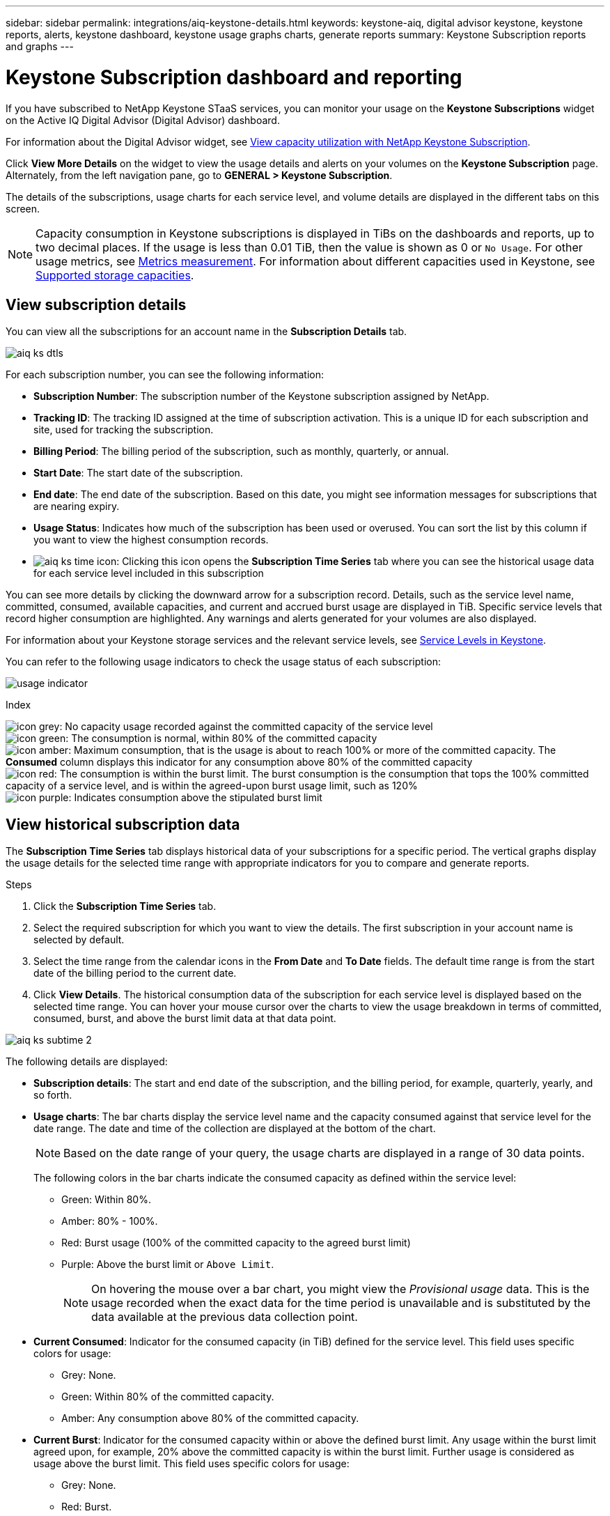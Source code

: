 ---
sidebar: sidebar
permalink: integrations/aiq-keystone-details.html
keywords: keystone-aiq, digital advisor keystone, keystone reports, alerts, keystone dashboard, keystone usage graphs charts, generate reports
summary: Keystone Subscription reports and graphs
---

= Keystone Subscription dashboard and reporting
:hardbreaks:
:nofooter:
:icons: font
:linkattrs:
:imagesdir: ../media/

[.lead]
If you have subscribed to NetApp Keystone STaaS services, you can monitor your usage on the *Keystone Subscriptions* widget on the Active IQ Digital Advisor (Digital Advisor) dashboard. 

For information about the Digital Advisor widget, see https://docs.netapp.com/us-en/active-iq/view_keystone_capacity_utilization.html[View capacity utilization with NetApp Keystone Subscription^].

Click *View More Details* on the widget to view the usage details and alerts on your volumes on the *Keystone Subscription* page. Alternately, from the left navigation pane, go to *GENERAL > Keystone Subscription*.

The details of the subscriptions, usage charts for each service level, and volume details are displayed in the different tabs on this screen.

[NOTE]
Capacity consumption in Keystone subscriptions is displayed in TiBs on the dashboards and reports, up to two decimal places. If the usage is less than 0.01 TiB, then the value is shown as 0 or `No Usage`. For other usage metrics, see link:../concepts/metrics.html#metrics-measurement[Metrics measurement]. For information about different capacities used in Keystone, see link:../concepts/supported-storage-capacity.html[Supported storage capacities].

== View subscription details
You can view all the subscriptions for an account name in the *Subscription Details* tab.

image:aiq-ks-dtls.png[]

For each subscription number, you can see the following information:

* *Subscription Number*: The subscription number of the Keystone subscription assigned by NetApp.
* *Tracking ID*: The tracking ID assigned at the time of subscription activation. This is a unique ID for each subscription and site, used for tracking the subscription.
* *Billing Period*: The billing period of the subscription, such as monthly, quarterly, or annual.
* *Start Date*: The start date of the subscription.
* *End date*: The end date of the subscription. Based on this date, you might see information messages for subscriptions that are nearing expiry.
* *Usage Status*: Indicates how much of the subscription has been used or overused. You can sort the list by this column if you want to view the highest consumption records.
* image:aiq-ks-time-icon.png[]: Clicking this icon opens the *Subscription Time Series* tab where you can see the historical usage data for each service level included in this subscription

You can see more details by clicking the downward arrow for a subscription record. Details, such as the service level name, committed, consumed, available capacities, and current and accrued burst usage are displayed in TiB. Specific service levels that record higher consumption are highlighted. Any warnings and alerts generated for your volumes are also displayed.

For information about your Keystone storage services and the relevant service levels, see link:../concepts/service-levels.html[Service Levels in Keystone].

You can refer to the following usage indicators to check the usage status of each subscription:

image:usage-indicator.png[]

.Index

image:icon-grey.png[]: No capacity usage recorded against the committed capacity of the service level
image:icon-green.png[]: The consumption is normal, within 80% of the committed capacity
image:icon-amber.png[]: Maximum consumption, that is the usage is about to reach 100% or more of the committed capacity. The *Consumed* column displays this indicator for any consumption above 80% of the committed capacity
image:icon-red.png[]: The consumption is within the burst limit. The burst consumption is the consumption that tops the 100% committed capacity of a service level, and is within the agreed-upon burst usage limit, such as 120%
image:icon-purple.png[]: Indicates consumption above the stipulated burst limit

== View historical subscription data
The *Subscription Time Series* tab displays historical data of your subscriptions for a specific period. The vertical graphs display the usage details for the selected time range with appropriate indicators for you to compare and generate reports. 

.Steps
. Click the *Subscription Time Series* tab.
. Select the required subscription for which you want to view the details. The first subscription in your account name is selected by default.
. Select the time range from the calendar icons in the *From Date* and *To Date* fields. The default time range is from the start date of the billing period to the current date.
. Click *View Details*. The historical consumption data of the subscription for each service level is displayed based on the selected time range. You can hover your mouse cursor over the charts to view the usage breakdown in terms of committed, consumed, burst, and above the burst limit data at that data point.

image:aiq-ks-subtime-2.png[]

The following details are displayed:

* *Subscription details*: The start and end date of the subscription, and the billing period, for example, quarterly, yearly, and so forth.
* *Usage charts*: The bar charts display the service level name and the capacity consumed against that service level for the date range. The date and time of the collection are displayed at the bottom of the chart.
+
[NOTE]
Based on the date range of your query, the usage charts are displayed in a range of 30 data points.
+
The following colors in the bar charts indicate the consumed capacity as defined within the service level:

** Green: Within 80%.
** Amber: 80% - 100%.
** Red: Burst usage (100% of the committed capacity to the agreed burst limit)
** Purple: Above the burst limit or `Above Limit`.
+
[NOTE]
On hovering the mouse over a bar chart, you might view the _Provisional usage_ data. This is the usage recorded when the exact data for the time period is unavailable and is substituted by the data available at the previous data collection point. 
+
* *Current Consumed*: Indicator for the consumed capacity (in TiB) defined for the service level. This field uses specific colors for usage:
** Grey: None.
** Green: Within 80% of the committed capacity.
** Amber: Any consumption above 80% of the committed capacity.
* *Current Burst*: Indicator for the consumed capacity within or above the defined burst limit. Any usage within the burst limit agreed upon, for example, 20% above the committed capacity is within the burst limit. Further usage is considered as usage above the burst limit. This field uses specific colors for usage:
** Grey: None.
** Red: Burst.
** Purple: Above the burst limit.
* *Accrued Burst*: Indicator for the accrued burst usage or consumed capacity calculated per month for the current billing period. The accrued burst usage is calculated based on the committed and consumed capacity for a service level: `(consumed - committed)/365.25/12`.
+
[NOTE]
The *Current Consumed*, *Current Burst*, and *Accrued Burst* indicators determine the consumption with respect to the billing period of the subscription, and are not based on the date range of the query.

== View system details
On the *System Details* tab, you can view the consumption and other details for your volumes in ONTAP. For StorageGRID, this tab displays the nodes and their individual usage in your object storage environment.

.*ONTAP volume details* 
[%collapsible]
====
For ONTAP, the *System Details* tab displays information, such as the capacity usage, volume type, cluster, aggregate, and service level of the volumes in your storage environment managed by your Keystone subscription.

.Steps

. Click the *System Details* tab.
. Select the subscription number. By default, the first available subscription number is selected. 
+
The volume details are displayed. You can scroll across the columns and learn more about them by hovering your mouse on the information icons beside the column headings. You can sort by the columns and filter the lists to view specific information. You can copy individual node serial numbers by clicking the *Copy Node Serials* button.

image:aiq-ks-sysdtls.png[]


==== 

.*StorageGRID nodes and consumption details*
[%collapsible]
====
For StorageGRID, this tab displays the physical usage for the nodes in the object storage environment.

.Steps

. Click the *System Details* tab.
. Select the subscription number. By default, the first available subscription number is selected. On selecting the subscription number, the link for object storage details is enabled.
+
image:sg-link.png[]
+
. Click the link to view the node names and physical usage details for each node.
+
image:sg-link-2.png[]


====

== Generate reports
You can generate and view reports for your subscription details, historical usage data for a time range, and system details from each of the tabs by clicking the download button: image:download-icon.png[]

The details are generated in CSV format that you can save for future use.

A sample report for the *Subscription Time Series* tab, where the graphical data is converted:

image:report.png[]

== View alerts
Alerts on the dashboard send caution messages that enable you to understand the issues occurring in your storage environment. 

The alerts can be of two types:

* *Information*: For issues, such as your subscriptions nearing an end, you can see information alerts. Hover your cursor over the information icon to learn more about the issue.
* *Warning*: Issues, such as non-compliance, are displayed as warnings. For example, if there are volumes within your managed clusters that do not have adaptive QoS (AQoS) policies attached, you can see a warning message. You can click the link on the warning message to see the list of the non-compliant volumes in the *System Details* tab.
+
For information about AQoS policies, see link:../concepts/qos.html[Adaptive QoS].

image:alert-aiq.png[]

Contact support for more information on these caution and warning messages. For information, see link:../concepts/gssc.html[Generating service requests].